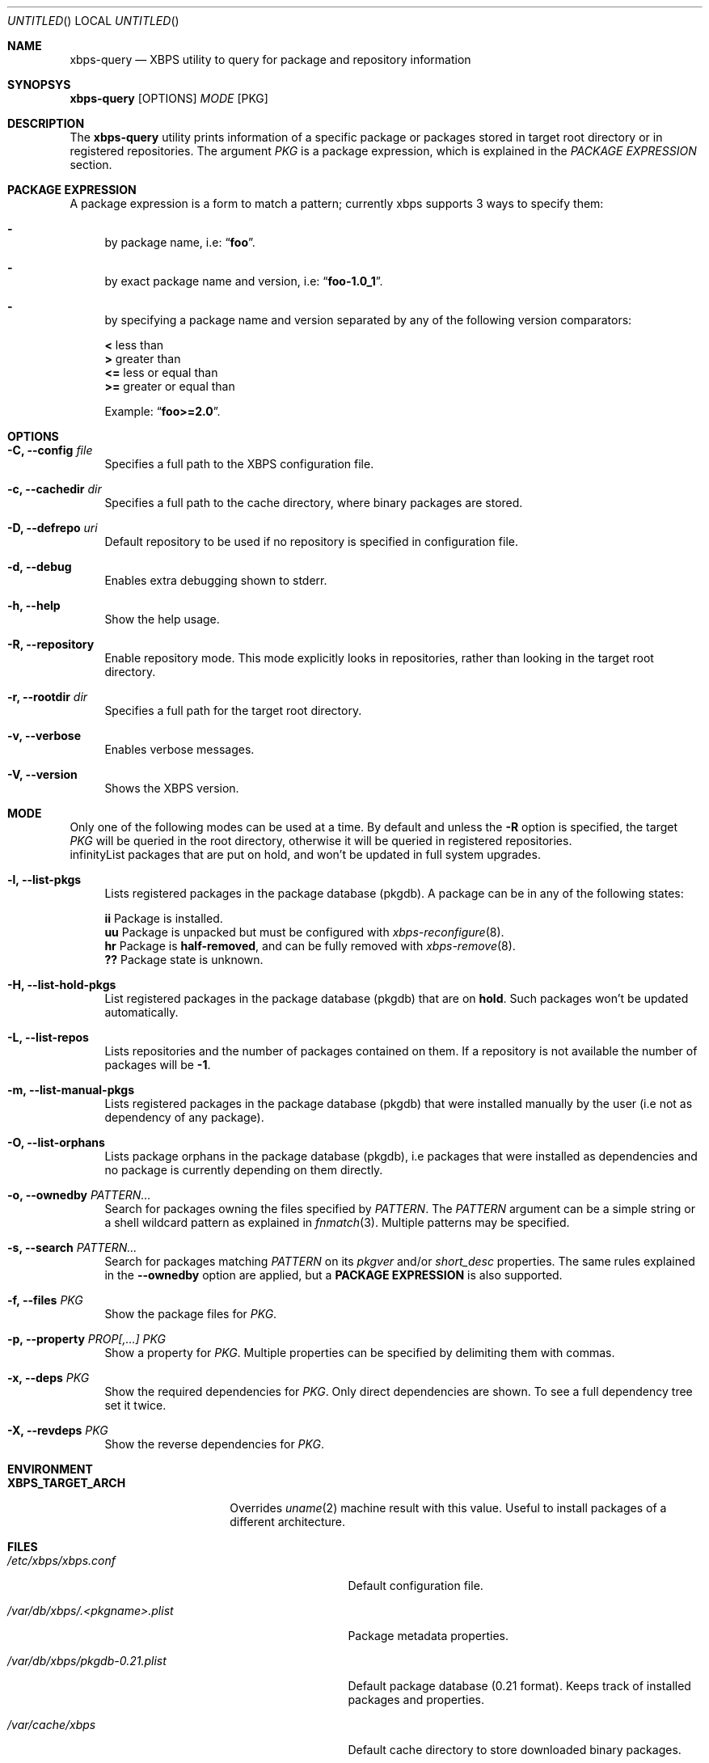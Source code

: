 .Dd August 18, 2013
.Os Void Linux
.Dt xbps-query 8
.Sh NAME
.Nm xbps-query
.Nd XBPS utility to query for package and repository information
.Sh SYNOPSYS
.Nm xbps-query
.Op OPTIONS
.Ar MODE
.Op PKG
.Sh DESCRIPTION
The
.Nm
utility prints information of a specific package or packages stored
in target root directory or in registered repositories.
The argument
.Ar PKG
is a package expression, which is explained in the
.Em PACKAGE EXPRESSION
section.
.Sh PACKAGE EXPRESSION
A package expression is a form to match a pattern; currently xbps
supports 3 ways to specify them:
.Bl -dash
.It
by package name, i.e:
.Dq Sy foo .
.It
by exact package name and version, i.e:
.Dq Sy foo-1.0_1 .
.It
by specifying a package name and version separated by any of the following version comparators:
.Bl -item -width xx -compact
.Pp
.It
.Sy <
less than
.It
.Sy >
greater than
.It
.Sy <=
less or equal than
.It
.Sy >=
greater or equal than
.Pp
Example:
.Dq Sy foo>=2.0 .
.Sh OPTIONS
.Bl -tag -width -x
.It Fl C, Fl -config Ar file
Specifies a full path to the XBPS configuration file.
.It Fl c, Fl -cachedir Ar dir
Specifies a full path to the cache directory, where binary packages are stored.
.It Fl D, Fl -defrepo Ar uri
Default repository to be used if no repository is specified in configuration file.
.It Fl d, Fl -debug
Enables extra debugging shown to stderr.
.It Fl h, Fl -help
Show the help usage.
.It Fl R, Fl -repository
Enable repository mode. This mode explicitly looks in repositories, rather
than looking in the target root directory.
.It Fl r, Fl -rootdir Ar dir
Specifies a full path for the target root directory.
.It Fl v, Fl -verbose
Enables verbose messages.
.It Fl V, Fl -version
Shows the XBPS version.
.Sh MODE
Only one of the following modes can be used at a time.
By default and unless the
.Fl R
option is specified, the target
.Ar PKG
will be queried in the root directory, otherwise it will be
queried in registered repositories.
.Bl -tag -width -x
.If Fl H, Fl -list-hold-pkgs
List packages that are put on hold, and won't be updated in full system upgrades.
.It Fl l, Fl -list-pkgs
Lists registered packages in the package database (pkgdb).
A package can be in any of the following states:
.Bl -item -width xx -compact
.Pp
.It
.Sy ii
Package is installed.
.It
.Sy uu
Package is unpacked but must be configured with
.Xr xbps-reconfigure 8 .
.It
.Sy hr
Package is
.Sy half-removed ,
and can be fully removed with
.Xr xbps-remove 8 .
.It
.Sy ??
Package state is unknown.
.El
.It Fl H, Fl -list-hold-pkgs
List registered packages in the package database (pkgdb) that are on
.Sy hold .
Such packages won't be updated automatically.
.It Fl L, Fl -list-repos
Lists repositories and the number of packages contained on them. If a repository is not
available the number of packages will be
.Sy -1 .
.It Fl m, Fl -list-manual-pkgs
Lists registered packages in the package database (pkgdb) that were installed
manually by the user (i.e not as dependency of any package).
.It Fl O, Fl -list-orphans
Lists package orphans in the package database (pkgdb), i.e packages that
were installed as dependencies and no package is currently depending on them
directly.
.It Fl o, Fl -ownedby Ar PATTERN...
Search for packages owning the files specified by
.Ar PATTERN .
The
.Ar PATTERN
argument can be a simple string or a shell wildcard pattern as explained in
.Xr fnmatch 3 .
Multiple patterns may be specified.
.It Fl s, Fl -search Ar PATTERN...
Search for packages matching
.Ar PATTERN
on its
.Em pkgver
and/or
.Em short_desc
properties. The same rules explained in the
.Fl -ownedby
option are applied, but a
.Sy PACKAGE EXPRESSION
is also supported.
.It Fl f, Fl -files Ar PKG
Show the package files for
.Ar PKG .
.It Fl p, Fl -property Ar PROP[,...] Ar PKG
Show a property for
.Ar PKG .
Multiple properties can be specified by delimiting them with commas.
.It Fl x, Fl -deps Ar PKG
Show the required dependencies for
.Ar PKG .
Only direct dependencies are shown. To see a full dependency tree set it twice.
.It Fl X, Fl -revdeps Ar PKG
Show the reverse dependencies for
.Ar PKG .
.Sh ENVIRONMENT
.Bl -tag -width XBPS_TARGET_ARCH
.It Sy XBPS_TARGET_ARCH
Overrides
.Xr uname 2
machine result with this value. Useful to install packages of a different
architecture.
.Sh FILES
.Bl -tag -width /var/db/xbps/.<pkgname>.plist
.It Ar /etc/xbps/xbps.conf
Default configuration file.
.It Ar /var/db/xbps/.<pkgname>.plist
Package metadata properties.
.It Ar /var/db/xbps/pkgdb-0.21.plist
Default package database (0.21 format). Keeps track of installed packages and properties.
.It Ar /var/cache/xbps
Default cache directory to store downloaded binary packages.
.Sh SEE ALSO
.Xr xbps-create 8 ,
.Xr xbps-dgraph 8 ,
.Xr xbps-install 8 ,
.Xr xbps-pkgdb 8 ,
.Xr xbps-reconfigure 8 ,
.Xr xbps-remove 8 ,
.Xr xbps-rindex 8
.Sh AUTHORS
.An Juan Romero Pardines <xtraeme@gmail.com>
.Sh BUGS
Probably, but I try to make this not happen. Use it under your own
responsability and enjoy your life.
.Pp
Report bugs in https://github.com/xtraeme/xbps/issues
